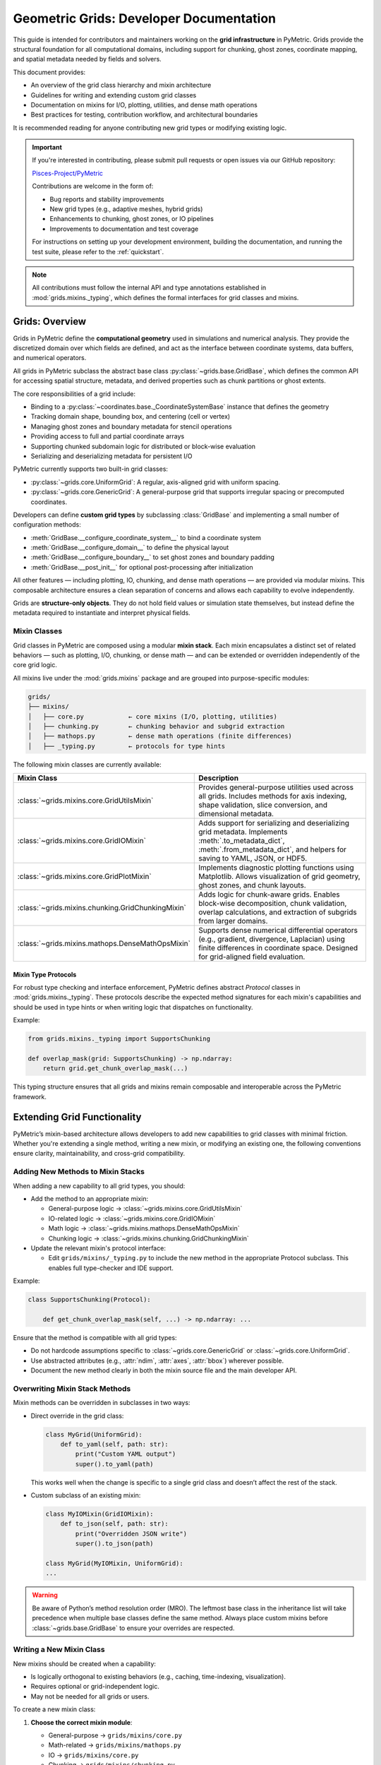 .. _grids_dev:

========================================
Geometric Grids: Developer Documentation
========================================

This guide is intended for contributors and maintainers working on the **grid infrastructure** in PyMetric.
Grids provide the structural foundation for all computational domains, including support for chunking,
ghost zones, coordinate mapping, and spatial metadata needed by fields and solvers.

This document provides:

- An overview of the grid class hierarchy and mixin architecture
- Guidelines for writing and extending custom grid classes
- Documentation on mixins for I/O, plotting, utilities, and dense math operations
- Best practices for testing, contribution workflow, and architectural boundaries

It is recommended reading for anyone contributing new grid types or modifying existing logic.

.. important::

    If you're interested in contributing, please submit pull requests or open issues via our GitHub repository:

    `Pisces-Project/PyMetric <https://github.com/Pisces-Project/PyMetric>`_

    Contributions are welcome in the form of:

    - Bug reports and stability improvements
    - New grid types (e.g., adaptive meshes, hybrid grids)
    - Enhancements to chunking, ghost zones, or IO pipelines
    - Improvements to documentation and test coverage

    For instructions on setting up your development environment, building the documentation,
    and running the test suite, please refer to the :ref:`quickstart`.

.. note::

    All contributions must follow the internal API and type annotations established in
    :mod:`grids.mixins._typing`, which defines the formal interfaces for grid classes and mixins.


Grids: Overview
---------------

Grids in PyMetric define the **computational geometry** used in simulations and numerical analysis.
They provide the discretized domain over which fields are defined, and act as the interface between
coordinate systems, data buffers, and numerical operators.

All grids in PyMetric subclass the abstract base class :py:class:`~grids.base.GridBase`, which defines the common API
for accessing spatial structure, metadata, and derived properties such as chunk partitions or ghost extents.

The core responsibilities of a grid include:

- Binding to a :py:class:`~coordinates.base._CoordinateSystemBase` instance that defines the geometry
- Tracking domain shape, bounding box, and centering (cell or vertex)
- Managing ghost zones and boundary metadata for stencil operations
- Providing access to full and partial coordinate arrays
- Supporting chunked subdomain logic for distributed or block-wise evaluation
- Serializing and deserializing metadata for persistent I/O

PyMetric currently supports two built-in grid classes:

- :py:class:`~grids.core.UniformGrid`: A regular, axis-aligned grid with uniform spacing.
- :py:class:`~grids.core.GenericGrid`: A general-purpose grid that supports irregular spacing or precomputed coordinates.

Developers can define **custom grid types** by subclassing :class:`GridBase` and implementing a small number of configuration methods:

- :meth:`GridBase.__configure_coordinate_system__` to bind a coordinate system
- :meth:`GridBase.__configure_domain__` to define the physical layout
- :meth:`GridBase.__configure_boundary__` to set ghost zones and boundary padding
- :meth:`GridBase.__post_init__` for optional post-processing after initialization

All other features — including plotting, IO, chunking, and dense math operations — are provided via modular mixins.
This composable architecture ensures a clean separation of concerns and allows each capability to evolve independently.

Grids are **structure-only objects**. They do not hold field values or simulation state themselves,
but instead define the metadata required to instantiate and interpret physical fields.


Mixin Classes
^^^^^^^^^^^^^

Grid classes in PyMetric are composed using a modular **mixin stack**. Each mixin encapsulates a distinct set of related behaviors —
such as plotting, I/O, chunking, or dense math — and can be extended or overridden independently of the core grid logic.

All mixins live under the :mod:`grids.mixins` package and are grouped into purpose-specific modules:

.. code-block:: text

    grids/
    ├── mixins/
    │   ├── core.py            ← core mixins (I/O, plotting, utilities)
    │   ├── chunking.py        ← chunking behavior and subgrid extraction
    │   ├── mathops.py         ← dense math operations (finite differences)
    │   ├── _typing.py         ← protocols for type hints

The following mixin classes are currently available:

.. list-table::
   :header-rows: 1
   :widths: 30 70

   * - Mixin Class
     - Description

   * - :class:`~grids.mixins.core.GridUtilsMixin`
     - Provides general-purpose utilities used across all grids. Includes methods for
       axis indexing, shape validation, slice conversion, and dimensional metadata.

   * - :class:`~grids.mixins.core.GridIOMixin`
     - Adds support for serializing and deserializing grid metadata. Implements
       :meth:`.to_metadata_dict`, :meth:`.from_metadata_dict`, and helpers for saving
       to YAML, JSON, or HDF5.

   * - :class:`~grids.mixins.core.GridPlotMixin`
     - Implements diagnostic plotting functions using Matplotlib. Allows visualization of
       grid geometry, ghost zones, and chunk layouts.

   * - :class:`~grids.mixins.chunking.GridChunkingMixin`
     - Adds logic for chunk-aware grids. Enables block-wise decomposition, chunk validation,
       overlap calculations, and extraction of subgrids from larger domains.

   * - :class:`~grids.mixins.mathops.DenseMathOpsMixin`
     - Supports dense numerical differential operators (e.g., gradient, divergence, Laplacian)
       using finite differences in coordinate space. Designed for grid-aligned field evaluation.

Mixin Type Protocols
++++++++++++++++++++

For robust type checking and interface enforcement, PyMetric defines abstract `Protocol` classes
in :mod:`grids.mixins._typing`. These protocols describe the expected method signatures for each mixin's capabilities
and should be used in type hints or when writing logic that dispatches on functionality.

Example:

.. code-block:: python

   from grids.mixins._typing import SupportsChunking

   def overlap_mask(grid: SupportsChunking) -> np.ndarray:
       return grid.get_chunk_overlap_mask(...)

This typing structure ensures that all grids and mixins remain composable and interoperable across the PyMetric framework.

Extending Grid Functionality
-----------------------------

PyMetric’s mixin-based architecture allows developers to add new capabilities to grid
classes with minimal friction. Whether you're extending a single method, writing a new mixin,
or modifying an existing one, the following conventions ensure clarity, maintainability, and cross-grid compatibility.

Adding New Methods to Mixin Stacks
^^^^^^^^^^^^^^^^^^^^^^^^^^^^^^^^^^

When adding a new capability to all grid types, you should:

- Add the method to an appropriate mixin:

  - General-purpose logic → :class:`~grids.mixins.core.GridUtilsMixin`
  - IO-related logic → :class:`~grids.mixins.core.GridIOMixin`
  - Math logic → :class:`~grids.mixins.mathops.DenseMathOpsMixin`
  - Chunking logic → :class:`~grids.mixins.chunking.GridChunkingMixin`

- Update the relevant mixin's protocol interface:

  - Edit ``grids/mixins/_typing.py`` to include the new method in the appropriate Protocol subclass. This enables
    full type-checker and IDE support.

Example:

.. code-block:: python

    class SupportsChunking(Protocol):

        def get_chunk_overlap_mask(self, ...) -> np.ndarray: ...


Ensure that the method is compatible with all grid types:

- Do not hardcode assumptions specific to :class:`~grids.core.GenericGrid` or :class:`~grids.core.UniformGrid`.
- Use abstracted attributes (e.g., :attr:`ndim`, :attr:`axes`, :attr:`bbox`) wherever possible.
- Document the new method clearly in both the mixin source file and the main developer API.

Overwriting Mixin Stack Methods
^^^^^^^^^^^^^^^^^^^^^^^^^^^^^^^

Mixin methods can be overridden in subclasses in two ways:

- Direct override in the grid class:

  .. code-block:: python

        class MyGrid(UniformGrid):
            def to_yaml(self, path: str):
                print("Custom YAML output")
                super().to_yaml(path)

  This works well when the change is specific to a single grid class and doesn’t affect the rest of the stack.

- Custom subclass of an existing mixin:

  .. code-block:: python

        class MyIOMixin(GridIOMixin):
            def to_json(self, path: str):
                print("Overridden JSON write")
                super().to_json(path)

        class MyGrid(MyIOMixin, UniformGrid):
        ...

.. warning::

    Be aware of Python’s method resolution order (MRO). The leftmost base class in the inheritance
    list will take precedence when multiple base classes define the same method. Always place custom mixins
    before :class:`~grids.base.GridBase` to ensure your overrides are respected.

Writing a New Mixin Class
^^^^^^^^^^^^^^^^^^^^^^^^^^

New mixins should be created when a capability:

- Is logically orthogonal to existing behaviors (e.g., caching, time-indexing, visualization).
- Requires optional or grid-independent logic.
- May not be needed for all grids or users.

To create a new mixin class:

1. **Choose the correct mixin module**:

   - General-purpose → ``grids/mixins/core.py``
   - Math-related → ``grids/mixins/mathops.py``
   - IO → ``grids/mixins/core.py``
   - Chunking → ``grids/mixins/chunking.py``

2. **Create a minimal mixin class**:

   .. code-block:: python

      class GridCachingMixin:
          def clear_cache(self):
              ...

3. **Register it in your custom grid class**:

   .. code-block:: python

      class CachingGrid(GridCachingMixin, UniformGrid):
          ...

4. **Add an optional `Protocol` for type hinting support**:

   Edit the ``grids/mixins/_typing.py`` file and define a matching protocol:

   .. code-block:: python

      from typing import Protocol

      class SupportsCaching(Protocol):
          def clear_cache(self): ...

5. **Avoid placing new logic directly in `GridBase`**:

   The ``GridBase`` class should only define abstract interfaces and core attribute assignments.
   All optional or behavioral logic should be implemented through mixins.

Following these conventions ensures that new features remain:

- **Modular**: Mixins isolate capabilities so they can be reused across different grid types.
- **Testable**: Unit tests can be written specifically for mixin logic in isolation.
- **Compositional**: Users can include only the functionality they need by subclassing selectively.

This approach helps maintain a clean and extensible architecture in the PyMetric grid ecosystem.

Testing
-------

All grid classes, mixins, and core logic in PyMetric must be accompanied by a comprehensive test suite.
This ensures long-term stability and correctness of the grid infrastructure — especially in areas like chunking,
I/O metadata serialization, and ghost zone handling, where silent errors can easily propagate.

Tests are located in the ``/tests/test_grids`` directory. Each module or behavior (e.g., plotting, I/O, chunking) typically has
its own dedicated test file.

Test Guidelines
^^^^^^^^^^^^^^^

When contributing to or modifying grid infrastructure:

- **Every public method** should be tested, including inherited mixin functionality.
- Tests should validate both **interface correctness** (e.g., expected inputs/outputs) and **behavioral guarantees** (e.g., shape preservation, idempotence).
- Chunking and ghost zone tests should include edge cases like:
  - Minimal domain sizes
  - Chunk overlap at boundaries
  - Full-domain and subgrid equivalence
- I/O tests should confirm that:
  - Metadata is round-trip serializable via YAML, JSON, and HDF5
  - Reconstructed grids match original properties (e.g., shape, spacing, ghost extents)
- Plotting tests should use Matplotlib's testing utilities or image comparison if possible
- Utility mixins (e.g., `GridUtilsMixin`) should have pure unit tests and not depend on full grid construction

Recommended Test Structure
^^^^^^^^^^^^^^^^^^^^^^^^^^

The directory is organized roughly as follows:

.. code-block:: text

    tests/
    ├── test_grids/
    │   ├── test_grid_creation.py     ← tests for grid instantiation and configuration
    │   ├── test_grid_io.py          ← tests for grid I/O (YAML, JSON, HDF5)
    │   ├── utils.py                ← utility functions for test setup


Fixtures and Utilities
^^^^^^^^^^^^^^^^^^^^^^

Common fixtures (e.g., sample UniformGrid/GenericGrid instances) are defined in ``conftest.py`` and can be reused
across modules. This improves test isolation and helps maintain consistent setup for parametrized testing.

.. tip::

   When writing tests for new grid types:

   - Use `pytest.mark.parametrize` to validate against different shapes, spacings, and ghost zone sizes.
   - Always validate that the `repr`, `metadata`, and coordinate arrays reflect expected physical structure.
   - Avoid hardcoding assumptions about coordinate systems — instead use mock coordinate system instances if necessary.

.. warning::

   Do not test logic inside `GridBase` directly unless you're writing integration tests. The base class should remain abstract,
   and its features should be tested through concrete subclasses like `UniformGrid` or `GenericGrid`.

To run the grid tests independently:

.. code-block:: bash

   pytest tests/test_grids/

For full suite coverage including symbolic and field logic:

.. code-block:: bash

   pytest tests/

Following these practices helps ensure that PyMetric's grid infrastructure remains robust, extensible, and production-ready.
